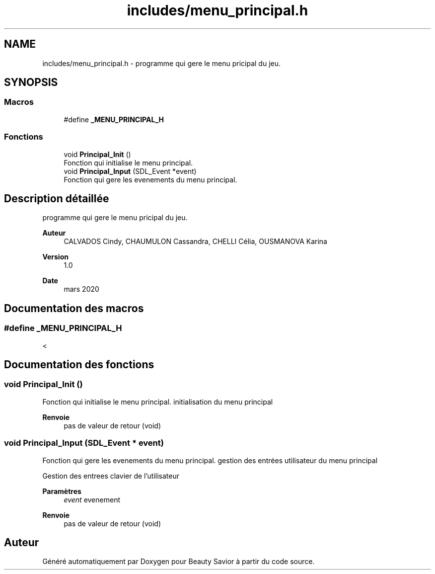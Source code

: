 .TH "includes/menu_principal.h" 3 "Mardi 19 Mai 2020" "Version 0.2" "Beauty Savior" \" -*- nroff -*-
.ad l
.nh
.SH NAME
includes/menu_principal.h \- programme qui gere le menu pricipal du jeu\&.  

.SH SYNOPSIS
.br
.PP
.SS "Macros"

.in +1c
.ti -1c
.RI "#define \fB_MENU_PRINCIPAL_H\fP"
.br
.in -1c
.SS "Fonctions"

.in +1c
.ti -1c
.RI "void \fBPrincipal_Init\fP ()"
.br
.RI "Fonction qui initialise le menu principal\&. "
.ti -1c
.RI "void \fBPrincipal_Input\fP (SDL_Event *event)"
.br
.RI "Fonction qui gere les evenements du menu principal\&. "
.in -1c
.SH "Description détaillée"
.PP 
programme qui gere le menu pricipal du jeu\&. 


.PP
\fBAuteur\fP
.RS 4
CALVADOS Cindy, CHAUMULON Cassandra, CHELLI Célia, OUSMANOVA Karina 
.RE
.PP
\fBVersion\fP
.RS 4
1\&.0 
.RE
.PP
\fBDate\fP
.RS 4
mars 2020 
.RE
.PP

.SH "Documentation des macros"
.PP 
.SS "#define _MENU_PRINCIPAL_H"
< 
.SH "Documentation des fonctions"
.PP 
.SS "void Principal_Init ()"

.PP
Fonction qui initialise le menu principal\&. initialisation du menu principal
.PP
\fBRenvoie\fP
.RS 4
pas de valeur de retour (void) 
.RE
.PP

.SS "void Principal_Input (SDL_Event * event)"

.PP
Fonction qui gere les evenements du menu principal\&. gestion des entrées utilisateur du menu principal
.PP
Gestion des entrees clavier de l'utilisateur 
.PP
\fBParamètres\fP
.RS 4
\fIevent\fP evenement 
.RE
.PP
\fBRenvoie\fP
.RS 4
pas de valeur de retour (void) 
.RE
.PP

.SH "Auteur"
.PP 
Généré automatiquement par Doxygen pour Beauty Savior à partir du code source\&.
